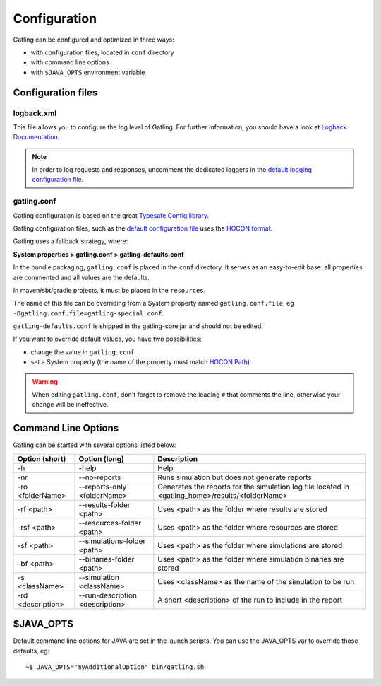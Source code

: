 .. _configuration:

#############
Configuration
#############

Gatling can be configured and optimized in three ways:

* with configuration files, located in ``conf`` directory
* with command line options
* with ``$JAVA_OPTS`` environment variable

Configuration files
===================

logback.xml
-----------

This file allows you to configure the log level of Gatling.
For further information, you should have a look at `Logback Documentation <http://logback.qos.ch/manual/index.html>`_.

.. note:: In order to log requests and responses, uncomment the dedicated loggers in the `default logging configuration file <https://github.com/gatling/gatling/blob/master/gatling-core/src/main/resources/logback.dummy>`_.

.. _conf-file:

gatling.conf
------------

Gatling configuration is based on the great `Typesafe Config library <https://github.com/typesafehub/config>`_.

Gatling configuration files, such as the `default configuration file`_ uses the `HOCON format <https://github.com/typesafehub/config/blob/master/HOCON.md>`_.

Gatling uses a fallback strategy, where:

**System properties > gatling.conf > gatling-defaults.conf**

In the bundle packaging, ``gatling.conf`` is placed in the ``conf`` directory. It serves as an easy-to-edit base: all properties are commented and all values are the defaults.

In maven/sbt/gradle projects, it must be placed in the ``resources``.

The name of this file can be overriding from a System property named ``gatling.conf.file``, eg ``-Dgatling.conf.file=gatling-special.conf``.


``gatling-defaults.conf`` is shipped in the gatling-core jar and should not be edited.

If you want to override default values, you have two possibilities:

* change the value in ``gatling.conf``.
* set a System property (the name of the property must match `HOCON Path <https://github.com/typesafehub/config/blob/master/HOCON.md#paths-as-keys>`_)

.. warning:: When editing ``gatling.conf``, don't forget to remove the leading ``#`` that comments the line, otherwise your change will be ineffective.

.. _gatling-cli-options:

Command Line Options
====================

Gatling can be started with several options listed below:

+-------------------+----------------------------------------+--------------------------------------------------------------------------------------------------+
| Option (short)    | Option (long)                          | Description                                                                                      |
+===================+========================================+==================================================================================================+
| -h                | -help                                  | Help                                                                                             |
+-------------------+----------------------------------------+--------------------------------------------------------------------------------------------------+
| -nr               | --no-reports                           | Runs simulation but does not generate reports                                                    |
+-------------------+----------------------------------------+--------------------------------------------------------------------------------------------------+
| -ro <folderName>  | --reports-only <folderName>            | Generates the reports for the simulation log file located in <gatling_home>/results/<folderName> |
+-------------------+----------------------------------------+--------------------------------------------------------------------------------------------------+
| -rf <path>        | --results-folder <path>                | Uses <path> as the folder where results are stored                                               |
+-------------------+----------------------------------------+--------------------------------------------------------------------------------------------------+
| -rsf <path>       | --resources-folder <path>              | Uses <path> as the folder where resources are stored                                             |
+-------------------+----------------------------------------+--------------------------------------------------------------------------------------------------+
| -sf <path>        | --simulations-folder <path>            | Uses <path> as the folder where simulations are stored                                           |
+-------------------+----------------------------------------+--------------------------------------------------------------------------------------------------+
| -bf <path>        | --binaries-folder <path>               | Uses <path> as the folder where simulation binaries are stored                                   |
+-------------------+----------------------------------------+--------------------------------------------------------------------------------------------------+
| -s <className>    | --simulation <className>               | Uses <className> as the name of the simulation to be run                                         |
+-------------------+----------------------------------------+--------------------------------------------------------------------------------------------------+
| -rd <description> | --run-description <description>        | A short <description> of the run to include in the report                                        |
+-------------------+----------------------------------------+--------------------------------------------------------------------------------------------------+

$JAVA_OPTS
==========

Default command line options for JAVA are set in the launch scripts.
You can use the JAVA_OPTS var to override those defaults, eg::

  ~$ JAVA_OPTS="myAdditionalOption" bin/gatling.sh

.. _default configuration file: https://github.com/gatling/gatling/blob/master/gatling-core/src/main/resources/gatling-defaults.conf
